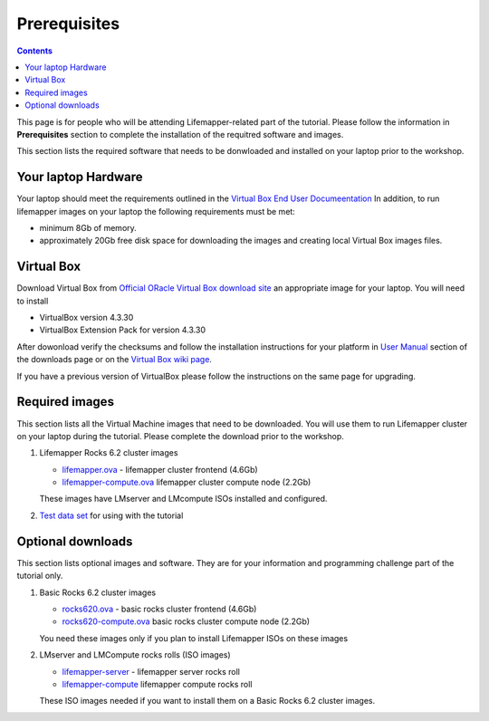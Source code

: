 
.. highlight:: rest

Prerequisites
==============

.. contents::

This page is for people who will be attending Lifemapper-related part of the tutorial.
Please follow the information in **Prerequisites** section to complete the
installation of the requitred software and images. 

This section lists the required software that needs to be donwloaded and
installed on your laptop prior to the workshop. 

Your laptop Hardware
----------------------------

Your laptop should meet the requirements outlined in the
`Virtual Box End User Documeentation <https://www.virtualbox.org/wiki/End-user_documentation>`_ 
In addition, to run lifemapper images on your laptop the following requirements must be met:

+ minimum 8Gb of memory. 
+ approximately 20Gb free disk space for downloading the images and
  creating local Virtual Box images files.

Virtual Box
--------------------

Download Virtual Box from `Official ORacle Virtual Box download site
<https://www.virtualbox.org/wiki/Download_Old_Builds_4_3>`_  an appropriate 
image for your laptop. You will need to install  

+ VirtualBox version 4.3.30
+ VirtualBox Extension Pack for version 4.3.30

After dowonload verify the checksums and follow the
installation instructions  for your platform in `User Manual <https://www.virtualbox.org/wiki/Downloads>`_ 
section of the downloads page or on the `Virtual Box wiki page
<https://www.virtualbox.org/manual/ch01.html#intro-installing>`_. 

If you have a previous version of VirtualBox please follow the instructions
on the same page for upgrading.

Required images
----------------

This section lists all the Virtual Machine images that need to be downloaded. 
You will use them to run Lifemapper cluster on your laptop during the tutorial. 
Please complete the download prior to the workshop.

#. Lifemapper Rocks 6.2 cluster images 

   + `lifemapper.ova <link available soon>`_ - lifemapper cluster frontend (4.6Gb)
   + `lifemapper-compute.ova  <link available soon>`_ lifemapper cluster compute node (2.2Gb)

   These images have LMserver and LMcompute ISOs installed  and configured.

#. `Test data set <link available soon>`_ for using with the tutorial

Optional downloads
-------------------

This section lists optional images and software. They are for your information 
and programming challenge part of the tutorial only.

#. Basic Rocks 6.2 cluster images 

   + `rocks620.ova <link available soon>`_ - basic rocks cluster frontend  (4.6Gb)
   + `rocks620-compute.ova  <link available soon>`_ basic rocks cluster compute node (2.2Gb)

   You need these images only if you plan to install Lifemapper ISOs on
   these images

#. LMserver and LMCompute rocks rolls (ISO images) 

   + `lifemapper-server <link available soon>`_ - lifemapper server rocks roll 
   + `lifemapper-compute <link available soon>`_ lifemapper compute rocks roll

   These ISO images needed if you want to install them on a Basic Rocks 6.2
   cluster images. 
